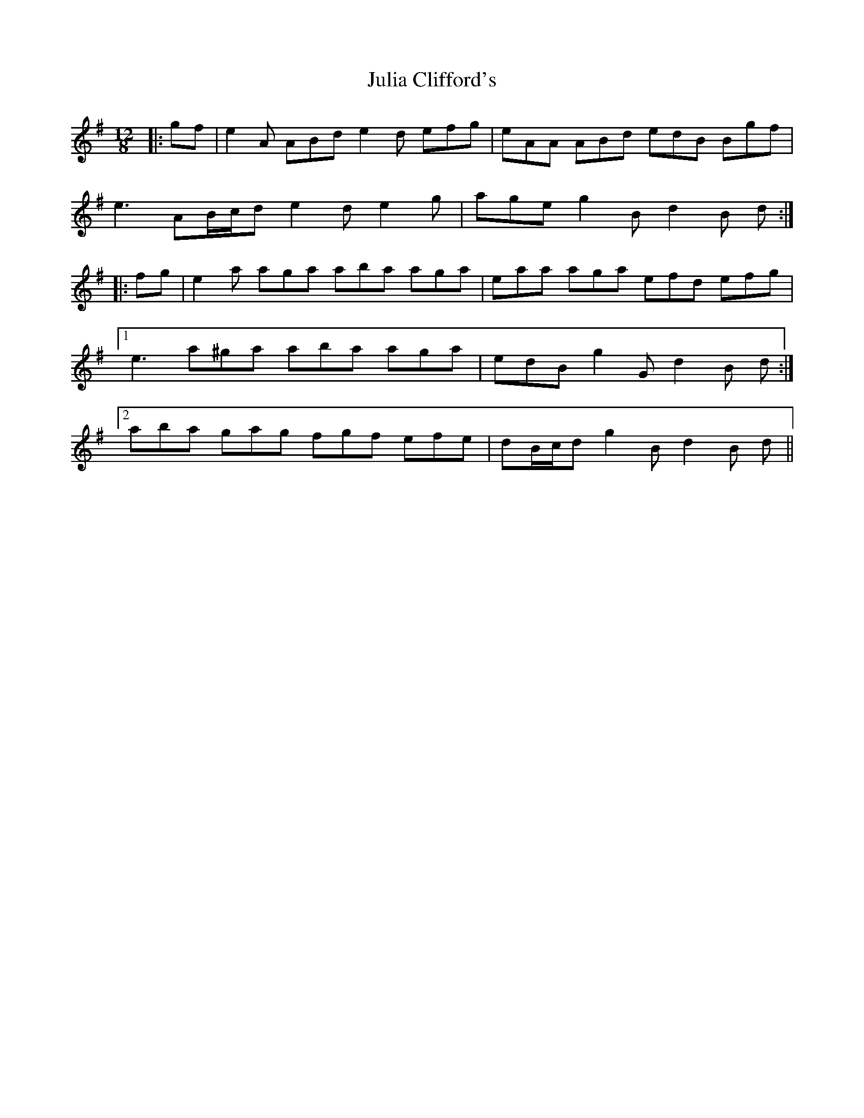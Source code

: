 X: 20977
T: Julia Clifford's
R: slide
M: 12/8
K: Adorian
|:gf|e2 A ABd e2 d efg|eAA ABd edB Bgf|
e3 AB/c/d e2 d e2 g|age g2 B d2 B d:|
|:fg|e2 a aga aba aga|eaa aga efd efg|
[1 e3 a^ga aba aga|edB g2 G d2 B d:|
[2 aba gag fgf efe|dB/c/d g2 B d2 B d||

